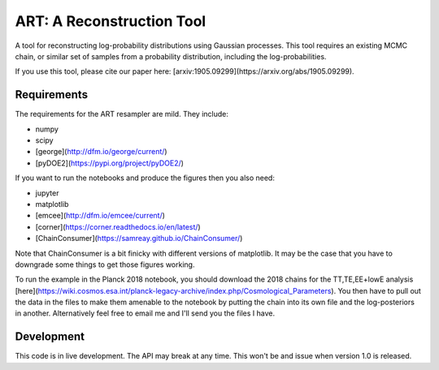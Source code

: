 ART: A Reconstruction Tool
==========================

.. image:: https://img.shields.io/badge/arxiv-1905.09299-orange
    :target: https://arxiv.org/abs/1905.09299


A tool for reconstructing log-probability distributions using Gaussian processes. This tool requires an existing MCMC chain, or similar set of samples from a probability distribution, including the log-probabilities.

If you use this tool, please cite our paper here: [arxiv:1905.09299](https://arxiv.org/abs/1905.09299).

Requirements
------------

The requirements for the ART resampler are mild. They include:

- numpy
- scipy
- [george](http://dfm.io/george/current/)
- [pyDOE2](https://pypi.org/project/pyDOE2/)

If you want to run the notebooks and produce the figures then you also need:

- jupyter
- matplotlib
- [emcee](http://dfm.io/emcee/current/)
- [corner](https://corner.readthedocs.io/en/latest/)
- [ChainConsumer](https://samreay.github.io/ChainConsumer/)

Note that ChainConsumer is a bit finicky with different versions of matplotlib. It may be the case that you have to downgrade some things to get those figures working.

To run the example in the Planck 2018 notebook, you should download the 2018 chains for the TT,TE,EE+lowE analysis [here](https://wiki.cosmos.esa.int/planck-legacy-archive/index.php/Cosmological_Parameters). You then have to pull out the data in the files to make them amenable to the notebook by putting the chain into its own file and the log-posteriors in another. Alternatively feel free to email me and I'll send you the files I have.

Development
-----------

This code is in live development. The API may break at any time. This won't be and issue when version 1.0 is released.
